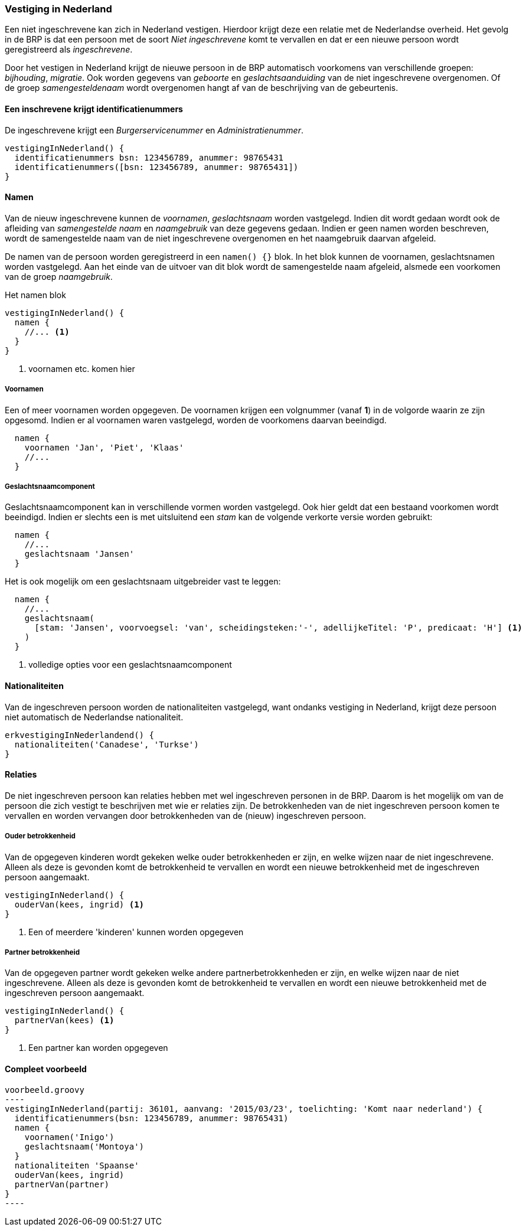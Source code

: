 
=== Vestiging in Nederland
Een niet ingeschrevene kan zich in Nederland vestigen. Hierdoor krijgt deze een
relatie met de Nederlandse overheid. Het gevolg in de BRP is dat een persoon
met de soort _Niet ingeschrevene_ komt te vervallen en dat er een nieuwe persoon
wordt geregistreerd als _ingeschrevene_.

Door het vestigen in Nederland krijgt de nieuwe persoon in de BRP automatisch
voorkomens van verschillende groepen: _bijhouding_, _migratie_. Ook worden gegevens
van _geboorte_ en _geslachtsaanduiding_ van de niet ingeschrevene overgenomen. Of
de groep _samengesteldenaam_ wordt overgenomen hangt af van de beschrijving van
de gebeurtenis.


==== Een inschrevene krijgt identificatienummers
De ingeschrevene krijgt een _Burgerservicenummer_ en _Administratienummer_.

[source, groovy]
----
vestigingInNederland() {
  identificatienummers bsn: 123456789, anummer: 98765431
  identificatienummers([bsn: 123456789, anummer: 98765431])
}
----

==== Namen
Van de nieuw ingeschrevene kunnen de  _voornamen_, _geslachtsnaam_ worden vastgelegd.
Indien dit wordt gedaan wordt ook de afleiding van _samengestelde naam_ en _naamgebruik_
van deze gegevens gedaan. Indien er geen namen worden beschreven, wordt de samengestelde
naam van de niet ingeschrevene overgenomen en het naamgebruik daarvan afgeleid.

De namen van de persoon worden geregistreerd in een `namen() {}` blok. In het blok
kunnen de voornamen, geslachtsnamen worden vastgelegd. Aan het einde van de uitvoer van dit
blok wordt de samengestelde naam afgeleid, alsmede een voorkomen van de groep _naamgebruik_.

[source,groovy]
.Het namen blok
----
vestigingInNederland() {
  namen {
    //... <1>
  }
}
----
<1> voornamen etc. komen hier

===== Voornamen
Een of meer voornamen worden opgegeven. De voornamen krijgen een volgnummer (vanaf *1*) in de
volgorde waarin ze zijn opgesomd. Indien er al voornamen waren vastgelegd, worden de voorkomens
daarvan beeindigd.

[source,groovy]
----
  namen {
    voornamen 'Jan', 'Piet', 'Klaas'
    //...
  }
----

===== Geslachtsnaamcomponent
Geslachtsnaamcomponent kan in verschillende vormen worden vastgelegd. Ook hier geldt dat
een bestaand voorkomen wordt beeindigd. Indien er slechts
een is met uitsluitend een _stam_ kan de volgende verkorte versie worden gebruikt:

[source,groovy]
----
  namen {
    //...
    geslachtsnaam 'Jansen'
  }
----

Het is ook mogelijk om een geslachtsnaam uitgebreider vast te leggen:

[source,groovy]
----
  namen {
    //...
    geslachtsnaam(
      [stam: 'Jansen', voorvoegsel: 'van', scheidingsteken:'-', adellijkeTitel: 'P', predicaat: 'H'] <1>
    )
  }
----
<1> volledige opties voor een geslachtsnaamcomponent


==== Nationaliteiten
Van de ingeschreven persoon worden de nationaliteiten vastgelegd, want ondanks
vestiging in Nederland, krijgt deze persoon niet automatisch de Nederlandse
nationaliteit.

[source,groovy]
----
erkvestigingInNederlandend() {
  nationaliteiten('Canadese', 'Turkse')
}
----


==== Relaties
De niet ingeschreven persoon kan relaties hebben met wel ingeschreven personen
in de BRP. Daarom is het mogelijk om van de persoon die zich vestigt te beschrijven
met wie er relaties zijn. De betrokkenheden van de niet ingeschreven persoon
komen te vervallen en worden vervangen door betrokkenheden van de (nieuw) ingeschreven
persoon.

===== Ouder betrokkenheid
Van de opgegeven kinderen wordt gekeken welke ouder betrokkenheden er zijn, en welke
wijzen naar de niet ingeschrevene. Alleen als deze is gevonden komt de betrokkenheid te
vervallen en wordt een nieuwe betrokkenheid met de ingeschreven persoon aangemaakt.

[source, groovy]
----
vestigingInNederland() {
  ouderVan(kees, ingrid) <1>
}
----
<1> Een of meerdere 'kinderen' kunnen worden opgegeven

===== Partner betrokkenheid
Van de opgegeven partner wordt gekeken welke andere partnerbetrokkenheden er zijn, en welke
wijzen naar de niet ingeschrevene. Alleen als deze is gevonden komt de betrokkenheid te
vervallen en wordt een nieuwe betrokkenheid met de ingeschreven persoon aangemaakt.

[source, groovy]
----
vestigingInNederland() {
  partnerVan(kees) <1>
}
----
<1> Een partner kan worden opgegeven


==== Compleet voorbeeld

[source, groovy]
voorbeeld.groovy
----
vestigingInNederland(partij: 36101, aanvang: '2015/03/23', toelichting: 'Komt naar nederland') {
  identificatienummers(bsn: 123456789, anummer: 98765431)
  namen {
    voornamen('Inigo')
    geslachtsnaam('Montoya')
  }
  nationaliteiten 'Spaanse'
  ouderVan(kees, ingrid)
  partnerVan(partner)
}
----
